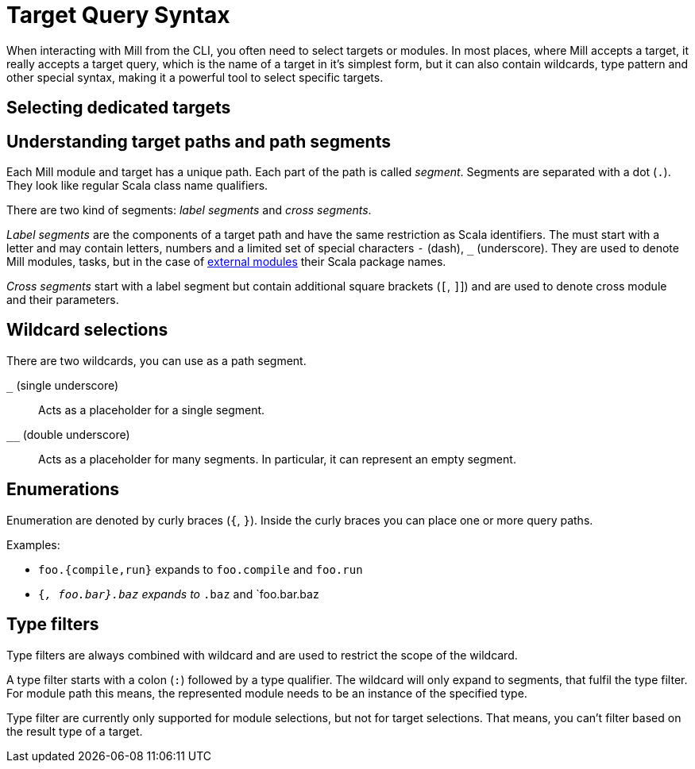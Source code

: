 = Target Query Syntax

When interacting with Mill from the CLI, you often need to select targets or modules.
In most places, where Mill accepts a target, it really accepts a target query, which is the name of a target in it's simplest form, but it can also contain wildcards, type pattern and other special syntax, making it a powerful tool to select specific targets.

== Selecting dedicated targets

== Understanding target paths and path segments

Each Mill module and target has a unique path.
Each part of the path is called _segment_.
Segments are separated with a dot (`.`).
They look like regular Scala class name qualifiers.

There are two kind of segments: _label segments_ and _cross segments_.

_Label segments_ are the components of a target path and have the same restriction as Scala identifiers.
The must start with a letter and may contain letters, numbers and a limited set of special characters `-` (dash), `_` (underscore).
They are used to denote Mill modules, tasks, but in the case of xref:Modules.adoc#external-modules[external modules] their Scala package names.

_Cross segments_ start with a label segment but contain additional square brackets (`[`, `]`]) and are used to denote cross module and their parameters.

== Wildcard selections

There are two wildcards, you can use as a path segment.

`_` (single underscore) ::
Acts as a placeholder for a single segment.

`__` (double underscore) ::
Acts as a placeholder for many segments.
In particular, it can represent an empty segment.

== Enumerations

Enumeration are denoted by curly braces (`{`, `}`).
Inside the curly braces you can place one or more query paths.

Examples:

* `foo.{compile,run}` expands to `foo.compile` and `foo.run`
* `{_, foo.bar}.baz` expands to `_.baz` and `foo.bar.baz

== Type filters

Type filters are always combined with wildcard and are used to restrict the scope of the wildcard.

A type filter starts with a colon (`:`) followed by a type qualifier.
The wildcard will only expand to segments, that fulfil the type filter.
For module path this means, the represented module needs to be an instance of the specified type.

Type filter are currently only supported for module selections, but not for target selections.
That means, you can't filter based on the result type of a target.




